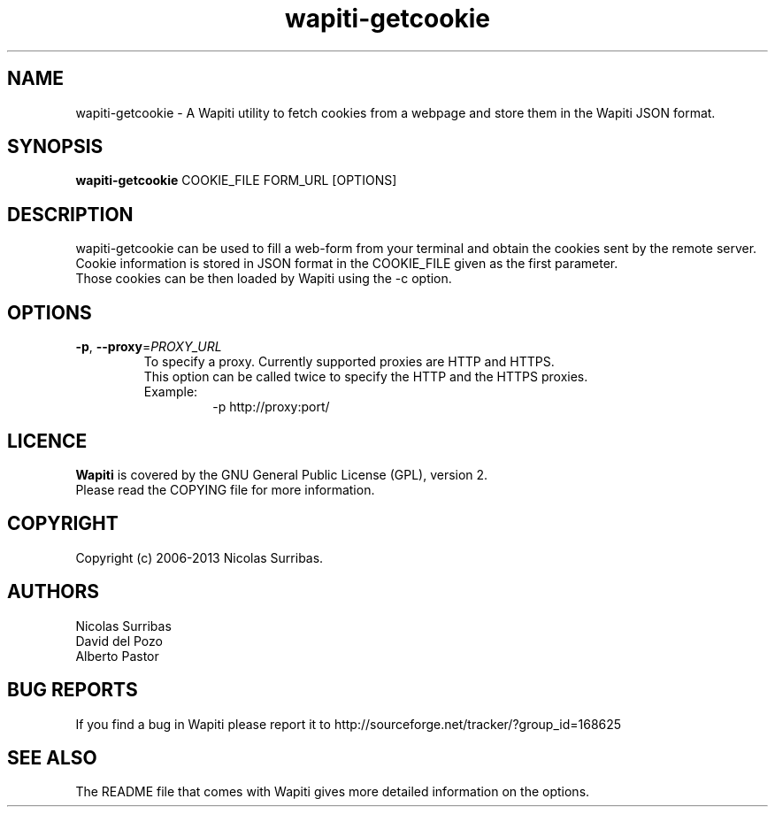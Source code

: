 .\" Man page for the Wapiti project.
.TH wapiti-getcookie 1 http://wapiti.sourceforge.net/ "Version 2.3.0" http://wapiti.sourceforge.net/
.SH NAME
wapiti-getcookie \- A Wapiti utility to fetch cookies from a webpage and store them in the Wapiti JSON format.
.SH SYNOPSIS
.B wapiti-getcookie
COOKIE_FILE FORM_URL [OPTIONS]
.SH DESCRIPTION
wapiti-getcookie can be used to fill a web-form from your terminal and obtain the cookies sent by the remote server.
Cookie information is stored in JSON format in the COOKIE_FILE given as the first parameter.
.br
Those cookies can be then loaded by Wapiti using the \-c option.
.SH OPTIONS
.TP
\fB\-p\fR, \fB\-\-proxy\fR=\fIPROXY_URL\fR
To specify a proxy. Currently supported proxies are HTTP and HTTPS.
.br
This option can be called twice to specify the HTTP and the HTTPS proxies.
.br
Example:
.br
.RS
.RS
\-p http://proxy:port/
.RE
.RE
.SH LICENCE
.B Wapiti
is covered by the GNU General Public License (GPL), version 2.
.br
Please read the COPYING file for more information. 
.SH COPYRIGHT
Copyright (c) 2006-2013 Nicolas Surribas.
.SH AUTHORS
Nicolas Surribas
.br
David del Pozo
.br
Alberto Pastor
.SH BUG REPORTS
If you find a bug in Wapiti please report it to http://sourceforge.net/tracker/?group_id=168625
.SH SEE ALSO
The README file that comes with Wapiti gives more detailed information on the options.
.\" Vim for teh win!
